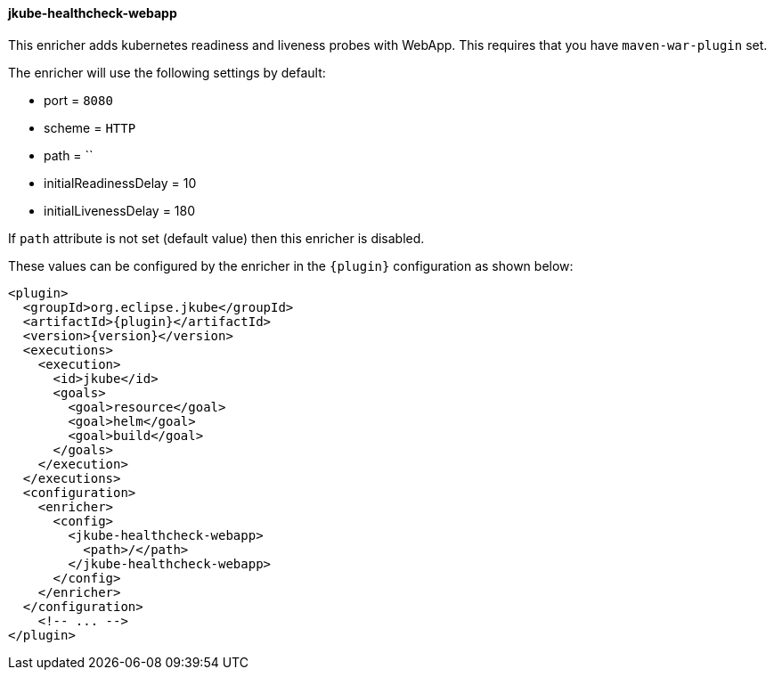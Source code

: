 
[[jkube-healthcheck-webapp]]
==== jkube-healthcheck-webapp

This enricher adds kubernetes readiness and liveness probes with WebApp. This requires that you have `maven-war-plugin` set.

The enricher will use the following settings by default:

- port = `8080`
- scheme = `HTTP`
- path = ``
- initialReadinessDelay = 10
- initialLivenessDelay = 180

If `path` attribute is not set (default value) then this enricher is disabled.

These values can be configured by the enricher in the `{plugin}` configuration as shown below:

[source,xml,indent=0,subs="verbatim,quotes,attributes"]
----
<plugin>
  <groupId>org.eclipse.jkube</groupId>
  <artifactId>{plugin}</artifactId>
  <version>{version}</version>
  <executions>
    <execution>
      <id>jkube</id>
      <goals>
        <goal>resource</goal>
        <goal>helm</goal>
        <goal>build</goal>
      </goals>
    </execution>
  </executions>
  <configuration>
    <enricher>
      <config>
        <jkube-healthcheck-webapp>
          <path>/</path>
        </jkube-healthcheck-webapp>
      </config>
    </enricher>
  </configuration>
    <!-- ... -->
</plugin>
----
